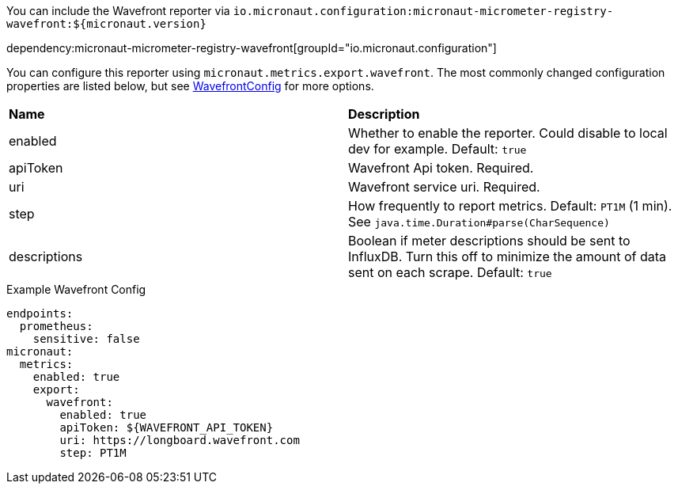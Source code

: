 You can include the Wavefront reporter via `io.micronaut.configuration:micronaut-micrometer-registry-wavefront:${micronaut.version}`

dependency:micronaut-micrometer-registry-wavefront[groupId="io.micronaut.configuration"]

You can configure this reporter using `micronaut.metrics.export.wavefront`. The most commonly changed configuration properties are listed below, but see
https://github.com/micrometer-metrics/micrometer/blob/master/implementations/micrometer-registry-wavefront/src/main/java/io/micrometer/wavefront/WavefrontConfig.java[WavefrontConfig]
for more options.

|=======
|*Name* |*Description*
|enabled |Whether to enable the reporter. Could disable to local dev for example. Default: `true`
|apiToken | Wavefront Api token. Required.
|uri |Wavefront service uri. Required.
|step |How frequently to report metrics. Default: `PT1M` (1 min).  See `java.time.Duration#parse(CharSequence)`
|descriptions | Boolean if meter descriptions should be sent to InfluxDB. Turn this off to minimize the amount of data sent on each scrape. Default: `true`
|=======


.Example Wavefront Config
[source,yml]
----
endpoints:
  prometheus:
    sensitive: false
micronaut:
  metrics:
    enabled: true
    export:
      wavefront:
        enabled: true
        apiToken: ${WAVEFRONT_API_TOKEN}
        uri: https://longboard.wavefront.com
        step: PT1M
----
